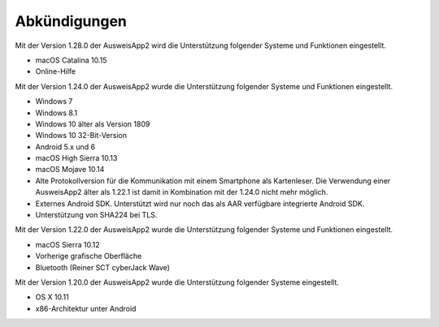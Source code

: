 Abkündigungen
=============

Mit der Version 1.28.0 der AusweisApp2 wird die Unterstützung
folgender Systeme und Funktionen eingestellt.

- macOS Catalina 10.15
- Online-Hilfe


Mit der Version 1.24.0 der AusweisApp2 wurde die Unterstützung
folgender Systeme und Funktionen eingestellt.

- Windows 7
- Windows 8.1
- Windows 10 älter als Version 1809
- Windows 10 32-Bit-Version
- Android 5.x und 6
- macOS High Sierra 10.13
- macOS Mojave 10.14
- Alte Protokollversion für die Kommunikation mit einem
  Smartphone als Kartenleser. Die Verwendung einer AusweisApp2
  älter als 1.22.1 ist damit in Kombination mit der 1.24.0
  nicht mehr möglich.
- Externes Android SDK. Unterstützt wird nur noch
  das als AAR verfügbare integrierte Android SDK.
- Unterstützung von SHA224 bei TLS.


Mit der Version 1.22.0 der AusweisApp2 wurde die Unterstützung
folgender Systeme und Funktionen eingestellt.

- macOS Sierra 10.12
- Vorherige grafische Oberfläche
- Bluetooth (Reiner SCT cyberJack Wave)


Mit der Version 1.20.0 der AusweisApp2 wurde die Unterstützung
folgender Systeme eingestellt.

- OS X 10.11
- x86-Architektur unter Android
